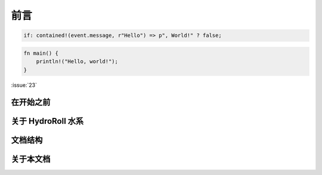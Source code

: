 前言
====

.. code-block:: nivis

    if: contained!(event.message, r"Hello") => p", World!" ? false;


.. code-block:: rust

    fn main() {
        println!("Hello, world!");
    }


:issue:`23`

在开始之前
----------------------------

关于 HydroRoll 水系
----------------------------

文档结构
----------------------------

关于本文档
----------------------------


